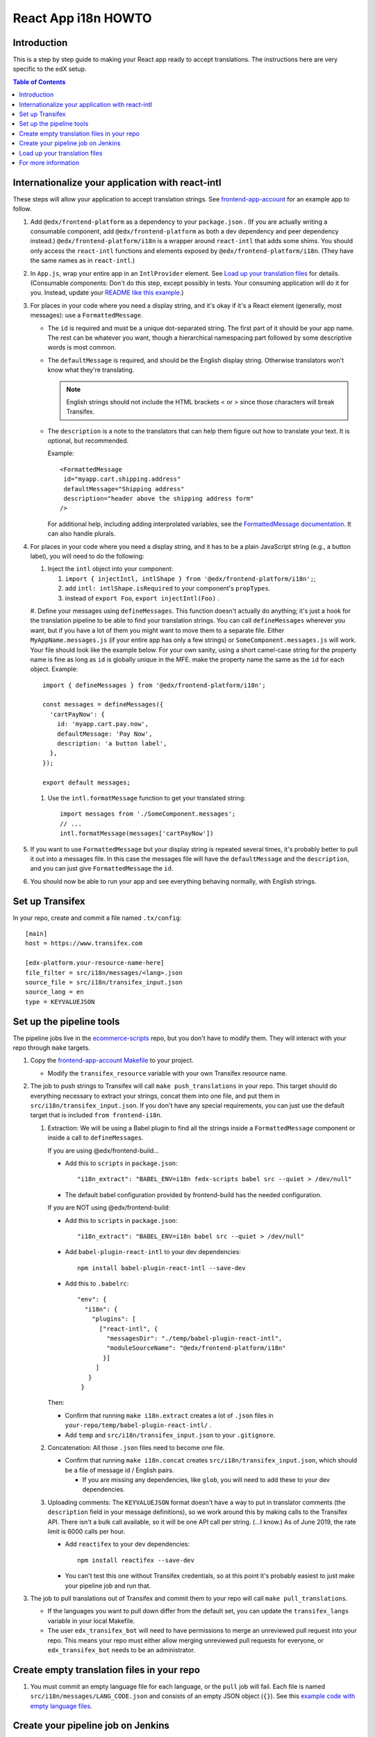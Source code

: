####################
React App i18n HOWTO
####################

************
Introduction
************

This is a step by step guide to making your React app ready to accept translations. The instructions here are very specific to the edX setup.

.. contents:: Table of Contents


*************************************************
Internationalize your application with react-intl
*************************************************

These steps will allow your application to accept translation strings. See `frontend-app-account <https://github.com/edx/frontend-app-account/>`_ for an example app to follow.

#. Add ``@edx/frontend-platform`` as a dependency to your ``package.json`` . (If you are actually writing a consumable component, add ``@edx/frontend-platform`` as both a dev dependency and peer dependency instead.)  ``@edx/frontend-platform/i18n`` is a wrapper around ``react-intl`` that adds some shims. You should only access the ``react-intl`` functions and elements exposed by ``@edx/frontend-platform/i18n``. (They have the same names as in ``react-intl``.)

#. In ``App.js``, wrap your entire app in an ``IntlProvider`` element. See `Load up your translation files`_ for details. (Consumable components: Don't do this step, except possibly in tests. Your consuming application will do it for you. Instead, update your `README like this example <https://github.com/edx/frontend-component-footer/blame/master/README.rst#L23-L27>`__.)

#. For places in your code where you need a display string, and it's okay if it's a React element (generally, most messages): use a ``FormattedMessage``.

   * The ``id`` is required and must be a unique dot-separated string. The first part of it should be your app name. The rest can be whatever you want, though a hierarchical namespacing part followed by some descriptive words is most common.

   * The ``defaultMessage`` is required, and should be the English display string. Otherwise translators won't know what they're translating.

     .. note::
        English strings should not include the HTML brackets < or > since those characters will break Transifex.

   * The ``description`` is a note to the translators that can help them figure out how to translate your text. It is optional, but recommended.

     Example::

       <FormattedMessage
        id="myapp.cart.shipping.address"
        defaultMessage="Shipping address"
        description="header above the shipping address form"
       />

     For additional help, including adding interprolated variables, see the `FormattedMessage documentation <https://github.com/yahoo/react-intl/wiki/Components#formattedmessage>`__. It can also handle plurals.

#. For places in your code where you need a display string, and it has to be a plain JavaScript string (e.g., a button label), you will need to do the following:

   #. Inject the ``intl`` object into your component:

      #. ``import { injectIntl, intlShape } from '@edx/frontend-platform/i18n';``;

      #. add ``intl: intlShape.isRequired`` to your component's ``propTypes``.

      #. instead of ``export Foo``, ``export injectIntl(Foo)`` .

   #. Define your messages using ``defineMessages``. This function doesn't actually do anything; it's just a hook for the translation pipeline to be able to find your translation strings. You can call ``defineMessages`` wherever you want, but if you have a lot of them you might want to move them to a separate file. Either ``MyAppName.messages.js`` (if your entire app has only a few strings) or ``SomeComponent.messages.js`` will work. Your file should look like the example below. For your own sanity, using a short camel-case string for the property name is fine as long as ``id`` is globally unique in the MFE.
   make the property name the same as the ``id`` for each object. Example::

       import { defineMessages } from '@edx/frontend-platform/i18n';

       const messages = defineMessages({
         'cartPayNow': {
           id: 'myapp.cart.pay.now',
           defaultMessage: 'Pay Now',
           description: 'a button label',
         },
       });

       export default messages;

   #. Use the ``intl.formatMessage`` function to get your translated string::

       import messages from './SomeComponent.messages';
       // ...
       intl.formatMessage(messages['cartPayNow'])

#. If you want to use ``FormattedMessage`` but your display string is repeated several times, it's probably better to pull it out into a messages file. In this case the messages file will have the ``defaultMessage`` and the ``description``, and you can just give ``FormattedMessage`` the ``id``.

#. You should now be able to run your app and see everything behaving normally, with English strings.

****************
Set up Transifex
****************

In your repo, create and commit a file named ``.tx/config``::

    [main]
    host = https://www.transifex.com

    [edx-platform.your-resource-name-here]
    file_filter = src/i18n/messages/<lang>.json
    source_file = src/i18n/transifex_input.json
    source_lang = en
    type = KEYVALUEJSON

*************************
Set up the pipeline tools
*************************

The pipeline jobs live in the `ecommerce-scripts <https://github.com/edx/ecommerce-scripts/tree/master/transifex>`__ repo, but you don't have to modify them. They will interact with your repo through ``make`` targets.

#. Copy the `frontend-app-account Makefile <https://github.com/edx/frontend-app-account/blob/master/Makefile>`__ to your project.

   * Modify the ``transifex_resource`` variable with your own Transifex resource name.

#. The job to push strings to Transifex will call ``make push_translations`` in your repo. This target should do everything necessary to extract your strings, concat them into one file, and put them in ``src/i18n/transifex_input.json``. If you don't have any special requirements, you can just use the default target that is included ``from frontend-i18n``.

   #. Extraction: We will be using a Babel plugin to find all the strings inside a ``FormattedMessage`` component or inside a call to ``defineMessages``.

      If you are using @edx/frontend-build...
    
      * Add this to ``scripts`` in ``package.json``::
    
        "i18n_extract": "BABEL_ENV=i18n fedx-scripts babel src --quiet > /dev/null"

      * The default babel configuration provided by frontend-build has the needed configuration.
        
      If you are NOT using @edx/frontend-build:

      * Add this to ``scripts`` in ``package.json``::

        "i18n_extract": "BABEL_ENV=i18n babel src --quiet > /dev/null"

      * Add ``babel-plugin-react-intl`` to your dev dependencies::

          npm install babel-plugin-react-intl --save-dev

      * Add this to ``.babelrc``::

          "env": {
            "i18n": {
              "plugins": [
                ["react-intl", {
                  "messagesDir": "./temp/babel-plugin-react-intl",
                  "moduleSourceName": "@edx/frontend-platform/i18n"
                 }]
               ]
             }
           }

      Then:

      * Confirm that running ``make i18n.extract`` creates a lot of ``.json`` files in ``your-repo/temp/babel-plugin-react-intl/`` .

      * Add ``temp`` and ``src/i18n/transifex_input.json`` to your ``.gitignore``.

   #. Concatenation: All those ``.json`` files need to become one file.

      * Confirm that running ``make i18n.concat`` creates ``src/i18n/transifex_input.json``, which should be a file of message id / English pairs.

        * If you are missing any dependencies, like ``glob``, you will need to add these to your dev dependencies.

   #. Uploading comments: The ``KEYVALUEJSON`` format doesn't have a way to put in translator comments (the ``description`` field in your message definitions), so we work around this by making calls to the Transifex API. There isn't a bulk call available, so it will be one API call per string. (...I know.) As of June 2019, the rate limit is 6000 calls per hour.

      * Add ``reactifex`` to your dev dependencies::

          npm install reactifex --save-dev

      * You can't test this one without Transifex credentials, so at this point it's probably easiest to just make your pipeline job and run that.

#. The job to pull translations out of Transifex and commit them to your repo will call ``make pull_translations``.

   * If the languages you want to pull down differ from the default set, you can update the ``transifex_langs`` variable in your local Makefile.

   * The user ``edx_transifex_bot`` will need to have permissions to merge an unreviewed pull request into your repo. This means your repo must either allow merging unreviewed pull requests for everyone, or ``edx_transifex_bot`` needs to be an administrator.

*******************************************
Create empty translation files in your repo
*******************************************

#. You must commit an empty language file for each language, or the ``pull`` job will fail. Each file is named ``src/i18n/messages/LANG_CODE.json`` and consists of an empty JSON object (``{}``). See this `example code with empty language files <https://github.com/edx/frontend-component-footer/commit/46772ecc0e8de2ce1815607fdf2e8f2867dc83cf>`__.

***********************************
Create your pipeline job on Jenkins
***********************************

#. In the ``edx-internal`` repo, add your job to `tools-edx-jenkins/translation-jobs.yml <https://github.com/edx/edx-internal/blob/master/tools-edx-jenkins/translation-jobs.yml>`__, using one of the existing frontend apps as a model.

   * Add an opsgenie email address that actually exists :-) so you get notified of failures.

     * You will need to set up OpsGenie to properly send these alerts, and to auto-close notifications when Jenkins goes back to normal.

   * In the command lines that run the job, put in your repo name and the GitHub team name that you'd like notifications sent to.

   * The existing jobs push translation strings to Transifex daily, and pull completed translations once a week, on Sunday. You can pick your own schedule on the ``cron`` line. It's best to move your new job off of 8PM UTC, so we don't have to worry about the Transifex API rate limit described above.

     * Note that the Jenkins machine uses UTC.

#. Open a pull request with your change, then `open a devops ticket <https://openedx.atlassian.net/servicedesk/customer/portal/3>`_ requesting them to review your pull request and rerun the seed job. Only devops can merge pull requests in this repo.

#. Connect to the edX VPN to see your two new jobs at https://tools-edx-jenkins.edx.org/job/translations/ . ``push_translations`` extracts the strings from your repo and pushes them to Transifex. ``pull_translations`` pulls the translated strings from Transifex and checks them into your repo. You can test these jobs out by running them manually.

   * If you can't see this page, you might need to be added to the ``jenkins-tools-translation-jobs`` team in GitHub.

******************************
Load up your translation files
******************************

.. note:: This step is for applications only. You can skip this for consumable components.

   You can actually do this step even before you have Transifex and Jenkins set up, by providing your own translation files in ``src/i18n/messages/LANG_CODE.json``.

#. Your pipeline job should have updated several translation files in ``src/i18n/messages/LANG_CODE.json`` .

#. Create ``src/i18n/index.js`` using `frontend-app-account's index.js <https://github.com/edx/frontend-app-account/blob/master/src/i18n/index.js>`_ as a model.

#. In ``App.jsx``, make the following changes::

     import { IntlProvider, getMessages, configure } from '@edx/frontend-platform/i18n';
     import messages from './i18n/index'; // A map of all messages by locale

      configure({
        messages,
        config: getConfig(), // ENVIRONMENT and LANGUAGE_PREFERENCE_COOKIE_NAME are required
        loggingService: getLoggingService(), // An object with logError and logInfo methods
      });

      // ...inside ReactDOM.render...
      <IntlProvider locale={this.props.locale} messages={}>

#. As of this writing, ``frontend-platform/i18n`` reads the locale from the user language preference cookie, or, if none is found, from the browser's language setting. You can verify everything is working by changing your language preference in your account settings. If you are not logged in, you can change your browser language to one of the languages you have translations for.

********************
For more information
********************

* `ADR for react-intl <https://github.com/edx/paragon/blob/master/docs/decisions/0002-react-i18n.rst>`_

* `Working i18n notes <https://openedx.atlassian.net/wiki/spaces/LOC/pages/946503833/i18n+for+React>`_

* `studio-frontend i18n guide <https://github.com/edx/studio-frontend/tree/master/src/data/i18n>`_
